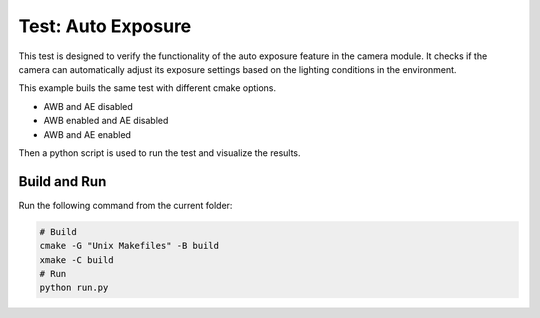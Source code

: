 Test: Auto Exposure
===================

This test is designed to verify the functionality of the auto exposure feature in the camera module. 
It checks if the camera can automatically adjust its exposure settings based on the lighting conditions in the environment.

This example buils the same test with different cmake options.

- AWB and AE disabled
- AWB enabled and AE disabled
- AWB and AE enabled

Then a python script is used to run the test and visualize the results.

Build and Run
-------------

Run the following command from the current folder: 

.. code-block:: console

    # Build
    cmake -G "Unix Makefiles" -B build
    xmake -C build
    # Run 
    python run.py
